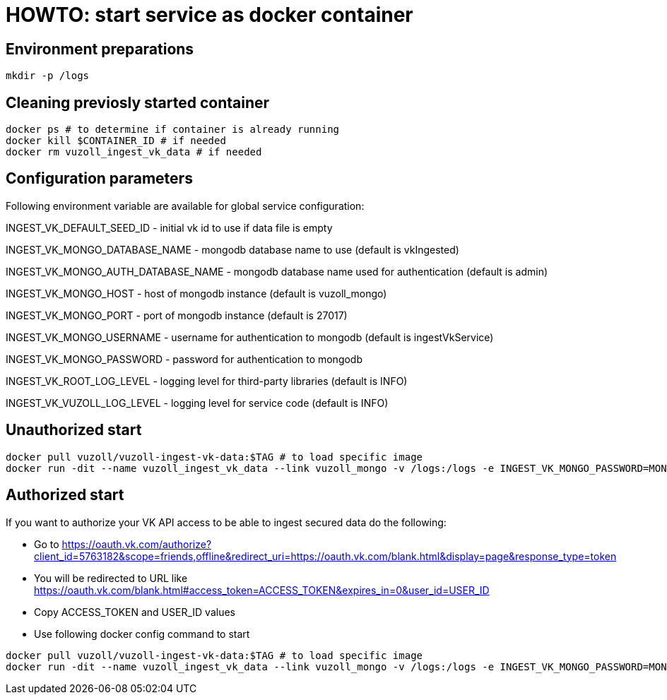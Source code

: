 = HOWTO: start service as docker container

== Environment preparations

[source,shell]
----
mkdir -p /logs
----

== Cleaning previosly started container

[source,shell]
----
docker ps # to determine if container is already running
docker kill $CONTAINER_ID # if needed
docker rm vuzoll_ingest_vk_data # if needed
----

== Configuration parameters

Following environment variable are available for global service configuration:

INGEST_VK_DEFAULT_SEED_ID - initial vk id to use if data file is empty

INGEST_VK_MONGO_DATABASE_NAME - mongodb database name to use (default is vkIngested)

INGEST_VK_MONGO_AUTH_DATABASE_NAME - mongodb database name used for authentication (default is admin)

INGEST_VK_MONGO_HOST - host of mongodb instance (default is vuzoll_mongo)

INGEST_VK_MONGO_PORT - port of mongodb instance (default is 27017)

INGEST_VK_MONGO_USERNAME - username for authentication to mongodb (default is ingestVkService)

INGEST_VK_MONGO_PASSWORD - password for authentication to mongodb

INGEST_VK_ROOT_LOG_LEVEL - logging level for third-party libraries (default is INFO)

INGEST_VK_VUZOLL_LOG_LEVEL - logging level for service code (default is INFO)

== Unauthorized start

[source,shell]
----
docker pull vuzoll/vuzoll-ingest-vk-data:$TAG # to load specific image
docker run -dit --name vuzoll_ingest_vk_data --link vuzoll_mongo -v /logs:/logs -e INGEST_VK_MONGO_PASSWORD=MONGODB_PASSWORD -p 8080:8080 vuzoll/vuzoll-ingest-vk-data:$TAG # to start specific image
----

== Authorized start

If you want to authorize your VK API access to be able to ingest secured data do the following:

- Go to https://oauth.vk.com/authorize?client_id=5763182&scope=friends,offline&redirect_uri=https://oauth.vk.com/blank.html&display=page&response_type=token
- You will be redirected to URL like https://oauth.vk.com/blank.html#access_token=ACCESS_TOKEN&expires_in=0&user_id=USER_ID
- Copy ACCESS_TOKEN and USER_ID values
- Use following docker config command to start

[source,shell]
----
docker pull vuzoll/vuzoll-ingest-vk-data:$TAG # to load specific image
docker run -dit --name vuzoll_ingest_vk_data --link vuzoll_mongo -v /logs:/logs -e INGEST_VK_MONGO_PASSWORD=MONGODB_PASSWORD -e INGEST_VK_ACCESS_TOKEN=ACCESS_ID -e INGEST_VK_USER_ID=USER_ID -p 8080:8080 vuzoll/vuzoll-ingest-vk-data:$TAG
----